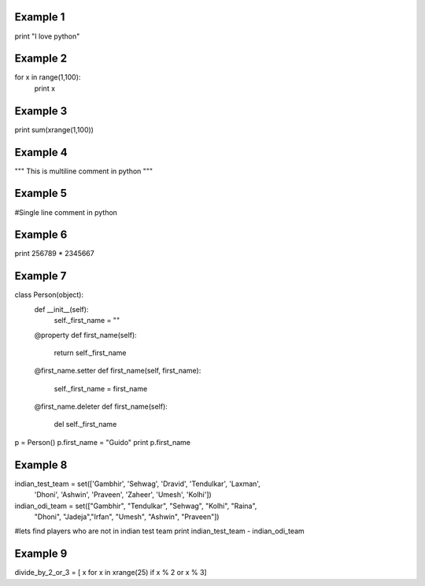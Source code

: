 Example 1
=========
print "I love python"

Example 2
=========
for x in range(1,100):
    print x

Example 3
=========
print sum(xrange(1,100))


Example 4
=========
"""
This 
is 
multiline comment in python
"""

Example 5
=========
#Single line comment in python

Example 6
=========
print 256789 * 2345667

Example 7
=========
class Person(object):
    def __init__(self):
        self._first_name = ""

    @property
    def first_name(self):
        return self._first_name

    @first_name.setter
    def first_name(self, first_name):
        self._first_name = first_name

    @first_name.deleter
    def first_name(self):
        del self._first_name

p = Person()
p.first_name = "Guido"
print p.first_name

Example 8
=========
indian_test_team = set(['Gambhir', 'Sehwag', 'Dravid', 'Tendulkar', 'Laxman',\
                      'Dhoni', 'Ashwin', 'Praveen', 'Zaheer', 'Umesh', 'Kolhi'])
indian_odi_team = set(["Gambhir", "Tendulkar", "Sehwag", "Kolhi", "Raina",\
                     "Dhoni", "Jadeja","Irfan", "Umesh", "Ashwin", "Praveen"])
#lets find players who are not in indian test team
print indian_test_team - indian_odi_team

Example 9
==========
divide_by_2_or_3 = [ x for x in xrange(25) if x % 2 or x % 3]
